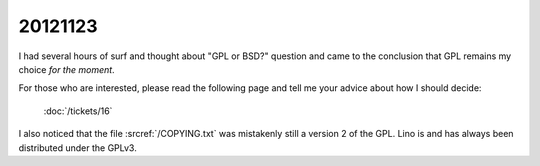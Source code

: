 20121123
========

I had several hours of surf and thought about 
"GPL or BSD?" question and came to the conclusion 
that GPL remains my choice *for the moment*.

For those who are interested, please read the following page 
and tell me your advice about how I should decide:

  :doc:`/tickets/16`

I also noticed that the file :srcref:`/COPYING.txt` 
was mistakenly still a version 2 of the GPL. 
Lino is and has always been distributed under the GPLv3.